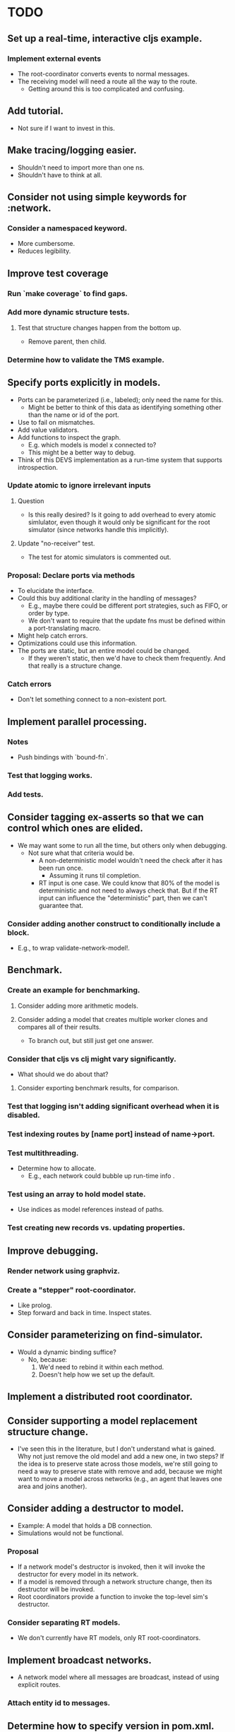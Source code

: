 * TODO
** Set up a real-time, interactive cljs example.
*** Implement external events
     - The root-coordinator converts events to normal messages.
     - The receiving model will need a route all the way to the route.
       - Getting around this is too complicated and confusing.
** Add tutorial.
   - Not sure if I want to invest in this.
** Make tracing/logging easier.
   - Shouldn't need to import more than one ns.
   - Shouldn't have to think at all.
** Consider not using simple keywords for :network.
*** Consider a namespaced keyword.
    - More cumbersome.
    - Reduces legibility.
** Improve test coverage
*** Run `make coverage` to find gaps.
*** Add more dynamic structure tests.
**** Test that structure changes happen from the bottom up.
     - Remove parent, then child.
*** Determine how to validate the TMS example.
** Specify ports explicitly in models.
   - Ports can be parameterized (i.e., labeled); only need the name for this.
     - Might be better to think of this data as identifying something other than
       the name or id of the port.
   - Use to fail on mismatches.
   - Add value validators.
   - Add functions to inspect the graph.
     - E.g. which models is model x connected to?
     - This might be a better way to debug.
   - Think of this DEVS implementation as a run-time system that supports
     introspection.
*** Update atomic to ignore irrelevant inputs
**** Question
     - Is this really desired? Is it going to add overhead to every
       atomic simlulator, even though it would only be significant for
       the root simulator (since networks handle this implicitly).
**** Update "no-receiver" test.
     - The test for atomic simulators is commented out.
*** Proposal: Declare ports via methods
    - To elucidate the interface.
    - Could this buy additional clarity in the handling of messages?
      - E.g., maybe there could be different port strategies, such as
        FIFO, or order by type.
      - We don't want to require that the update fns must be defined
        within a port-translating macro.
    - Might help catch errors.
    - Optimizations could use this information.
    - The ports are static, but an entire model could be changed.
      - If they weren't static, then we'd have to check them
        frequently. And that really is a structure change.
*** Catch errors
    - Don't let something connect to a non-existent port.
** Implement parallel processing.
*** Notes
    - Push bindings with `bound-fn`.
*** Test that logging works.
*** Add tests.
** Consider tagging ex-asserts so that we can control which ones are elided.
   - We may want some to run all the time, but others only when debugging.
     - Not sure what that criteria would be.
       - A non-deterministic model wouldn't need the check after it
         has been run once.
         - Assuming it runs til completion.
       - RT input is one case. We could know that 80% of the model is
         deterministic and not need to always check that. But if the
         RT input can influence the "deterministic" part, then we
         can't guarantee that.
*** Consider adding another construct to conditionally include a block.
    - E.g., to wrap validate-network-model!.
** Benchmark.
*** Create an example for benchmarking.
**** Consider adding more arithmetic models.
**** Consider adding a model that creates multiple worker clones and compares all of their results.
     - To branch out, but still just get one answer.
*** Consider that cljs vs clj might vary significantly.
    - What should we do about that?
**** Consider exporting benchmark results, for comparison.
*** Test that logging isn't adding significant overhead when it is disabled.
*** Test indexing routes by [name port] instead of name->port.
*** Test multithreading.
    - Determine how to allocate.
      - E.g., each network could bubble up run-time info .
*** Test using an array to hold model state.
    - Use indices as model references instead of paths.
*** Test creating new records vs. updating properties.
** Improve debugging.
*** Render network using graphviz.
*** Create a "stepper" root-coordinator.
    - Like prolog.
    - Step forward and back in time. Inspect states.
** Consider parameterizing on find-simulator.
   - Would a dynamic binding suffice?
     - No, because:
       1. We'd need to rebind it within each method.
       2. Doesn't help how we set up the default.
** Implement a distributed root coordinator.
** Consider supporting a model replacement structure change.
   - I've seen this in the literature, but I don't understand what is
     gained. Why not just remove the old model and add a new one, in
     two steps? If the idea is to preserve state across those models,
     we're still going to need a way to preserve state with remove and
     add, because we might want to move a model across networks (e.g.,
     an agent that leaves one area and joins another).
** Consider adding a destructor to model.
   - Example: A model that holds a DB connection.
   - Simulations would not be functional.
*** Proposal
    - If a network model's destructor is invoked, then it will invoke the
      destructor for every model in its network.
    - If a model is removed through a network structure change, then its
      destructor will be invoked.
    - Root coordinators provide a function to invoke the top-level sim's
      destructor.
*** Consider separating RT models.
    - We don't currently have RT models, only RT root-coordinators.
** Implement broadcast networks.
   - A network model where all messages are broadcast, instead of
     using explicit routes.
*** Attach entity id to messages.
** Determine how to specify version in pom.xml.
   - Clojurescript does it in a build script: https://github.com/clojure/clojurescript/search?q=CLOJURESCRIPT_VERSION
** Consider building a GUI.
   - Use existing graphics engine.
     - SVG might be easier to work with, though.
       - three.js can render as SVG.
   - We need to add UI, anyway.
*** Graphical animation
**** Proposal: Use D3
     - force simulation
     https://github.com/d3/d3-force/blob/v2.1.1/README.md#forceSimulation
** Extend the logging system
*** Log to a file
    - And load from it. Compare stats on two historical logs.
*** Capture metrics
    - The idea is to capture some core bits of information about the internal,
      run-time behavior and make it presentable.
      - # of steps
      - # of parallel processes
      - # of messages
      - by network
*** Capture logs w/o printing
    - Allow user to query and inspect.
** Optimization: Flatten the network
   - The current update implementation is naive. It proceeds in a depth-first
     order, but it could be more memory efficient. For example, if a network has
     1000 atomic models and the last one is a deep network, we can't finish
     processing the current network until the deep network is finished.
     - Consider ordering siblings so that the longest branch is first.
     - Consider sorting the networks topologically.
   - The flattened network could be an explicit graph; the current network
     implementation relies on recursion to traverse the graph.
*** Determine how to handle routing.
    - We'd need to map from atomic model to local routing table.
    - Consider a global routing table.
    - Routing could be optimized.
      - Because we'd have it all in a single table.
    - I suspect we still want to batch messages by network.
      - That may conflict with optimizing routes.
*** Proposal: Flatten the hierarchy
    - No longer recursive.
    - Presumably more efficient.
    - No need for complicated update algorithms to exploit parallelism.
**** Consider an algorithm/abstraction for an implicit hierarchy.
     - Route mail.
     - Structure changes.
       - Map from model to network?
         - How is the network represented?
*** On compressing routes
    - I think I determined that this wouldn't make as big of an impact as I
      originally assumed.
    - We might not want to disallow a route that goes from a network
      in directly to a network out, because compressed routes may
      violate that restriction.
**** Incomplete code, with documentation and notes.
 (defn connect
   [pkg [snd-name snd-port rcv-name rcv-port input-fn]]
   ;; In the connections graph, nodes are [name port] pairs (not models!). A path
   ;; between two models is either simple: between two atomic models in the same
   ;; network, or it may be composed of multiple segments that span networks.

   ;; A proper path suffix is a path that terminates in an atomic model.

   ;; fwd is a trie and a DAG. Each path in the trie represents one forward edge
   ;; in the DAG. The height of the DAG is equal to the depth of the network
   ;; hierarchy. The graph may contain incomplete paths, which start and/or end
   ;; with a network.

   ;; opt is a compressed version of fwd. The opt DAG has depth = 1. opt replaces
   ;; each proper suffix path in fwd with a single compressed edge from the
   ;; current node to a terminal node.

   ;; For example, if fwd = {A-B, B-C, C-D}, then opt = {A-D, B-D, C-D}.

   ;; If D is a network, however, then opt = {}, because there are no paths from
   ;; any node to a terminal.

   ;; opt really is {A-D_1, B-D_1, C-D_1}, because there can be more than one
   ;; path from a node to another.

   ;; The basic idea is to get all of the suffix paths below the new
   ;; connection, if there are any, and then start moving up,
   ;; following the reverse graph, recording compressed connections.

   ;; We may need another data structure to map from component-fns ->
   ;; combined-fns, to support delete, since we can't expect function
   ;; compositions to compare equally.

   (let [network? (fn [x] (not (contains? (:state pkg) x)))]
     ;; Use paths as canonical names for models in a flattened
     ;; hierarchy. Substitute internal :network references with the model's
     ;; external name.
     (let [snd-path (if (= :network snd-name)
                      *path*
                      (conj *path* snd-name))
           rcv-path (if (= :network rcv-name)
                      *path*
                      (conj *path* rcv-name))]
       (let [{:keys [fwd rev opt]} pkg]
         (let [fwd (assoc-in fwd [snd-path snd-port rcv-path rcv-port] input-fn)
               rev (assoc-in rev [rcv-path rcv-port snd-path snd-port] input-fn)
               ;; Propagate compressed paths up through the network. This is an
               ;; online algorithm. It precomputes all of the path traversals.

               ;; Use a prefix table and a suffix table. That will be easier to
               ;; understand.

               ;; Find each set and compute prefixes X [new] x suffixes.

               ;; The tradeoff with this approach is the memory use and the
               ;; maintenance of the prefix and suffix tables, with no guarantee
               ;; that any of it will ever be needed. This may be optimal for
               ;; some simulations.

               ;; For example, there could be a signal that originates deep
               ;; inside a model and travels deep down into many others, but the
               ;; signal is rare, like an alarm. It could require a lot of work
               ;; to build all of those connections and they may never be used.

               ;; How could this be lazy?

               ;; Would it be better to cache routes?

               ;; We should abstract this API. There isn't a one-size-fits-all
               ;; implementation. We just need connect, disconnect, and route.

               ;; Also, optimizing this lookup is not the main reason to flatten
               ;; the hierarchy, parallel updates is.

               ;; This could be even more efficient through static analysis of
               ;; the network topology: all possible models, ports, connections,
               ;; etc.

               ;; The simple method needs to batch values at each step of the
               ;; traversal.


               opt (loop [connections (cond
                                        ;; If the new connection terminates at a network,
                                        ;; get any compressed paths rooted there, and
                                        ;; extend each with this new segment.
                                        (network? rcv-path) (for [[rcv-path' rcv-port'->fs] (get-in opt [rcv-path rcv-port])
                                                                  [rcv-port' fs]            rcv-port'->fs
                                                                  f                         fs]
                                                              [snd-path snd-port rcv-path' rcv-port' (comp f input-fn)])
                                        ;; If the new connection terminates at an atomic
                                        ;; model, then it is already compressed.
                                        :else               [[snd-path snd-port rcv-path rcv-port input-fn]])
                          opt         opt]
                     (if (empty? connections)
                       opt
                       (let [[snd-path snd-port rcv-path rcv-port input-fn] (first connections)
                             opt                                            (update-in opt [snd-path snd-port rcv-path rcv-port] (fnil conj #{}) input-fn)
                             connections                                    (into (rest connections)
                                                                                  (for [[snd-path' snd-port'->fs] (get-in rev [snd-path snd-port])
                                                                                        [snd-port' fs]            snd-port'->fs
                                                                                        f                         fs]
                                                                                    [snd-path' snd-port' rcv-path rcv-port (comp input-fn f)]))]
                         (recur connections opt))))]
          (assoc pkg
                 :fwd fwd
                 :rev rev
                 :opt opt))))))
** RT optimization: Consider that the RT model could accurately predict the next state
   - Assuming that a human-in-the-loop (or other RT component)
     performs no action during the overwhelming majority of the steps,
     we could start computing the next event in advance, so that it is
     ready to display immediately.
   - If a user did perform an action, we'd only have to repeat the step one
     extra time, which may or may not be prohibitively expensive.
     - An even better solution would be something like Time Warp, where we could
       determine just what needs to be updated. For example, in our restaurant
       simulation, a user action should have very little bearing on the next
       step.
